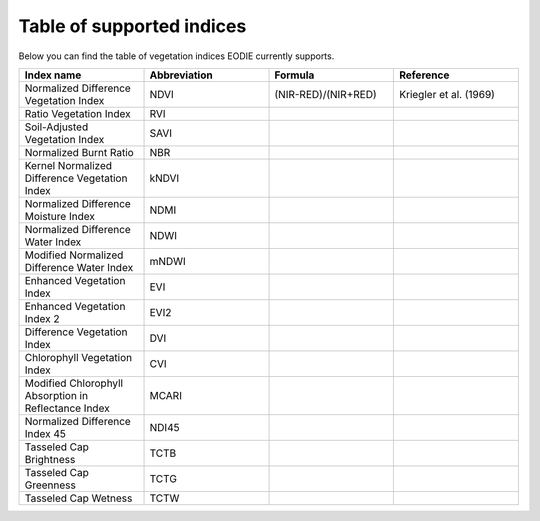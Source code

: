 .. _Index_table:

Table of supported indices
==========================

Below you can find the table of vegetation indices EODIE currently supports. 

.. csv-table:: 
    :widths: 30, 30, 30, 30
    :header-rows: 1

    Index name,Abbreviation,Formula,Reference
    Normalized Difference Vegetation Index,NDVI, (NIR-RED)/(NIR+RED), Kriegler et al. (1969)
    Ratio Vegetation Index,RVI,,
    Soil-Adjusted Vegetation Index,SAVI,,
    Normalized Burnt Ratio,NBR,,
    Kernel Normalized Difference Vegetation Index,kNDVI,,
    Normalized Difference Moisture Index,NDMI,,
    Normalized Difference Water Index,NDWI,,
    Modified Normalized Difference Water Index,mNDWI,,
    Enhanced Vegetation Index,EVI,,
    Enhanced Vegetation Index 2,EVI2,,
    Difference Vegetation Index,DVI,,
    Chlorophyll Vegetation Index,CVI,,
    Modified Chlorophyll Absorption in Reflectance Index,MCARI,,
    Normalized Difference Index 45,NDI45,,
    Tasseled Cap Brightness,TCTB,,
    Tasseled Cap Greenness,TCTG,,
    Tasseled Cap Wetness,TCTW,,
